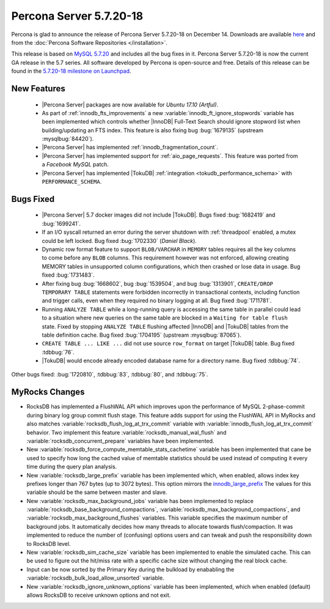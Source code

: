 .. rn:: 5.7.20-18

========================
Percona Server 5.7.20-18
========================

Percona is glad to announce the release of Percona Server 5.7.20-18
on December 14.
Downloads are available `here
<http://www.percona.com/downloads/Percona-Server-5.7/Percona-Server-5.7.20-18/>`_
and from the :doc:`Percona Software Repositories </installation>`.

This release is based on `MySQL 5.7.20
<http://dev.mysql.com/doc/relnotes/mysql/5.7/en/news-5-7-20.html>`_
and includes all the bug fixes in it.
Percona Server 5.7.20-18 is now the current GA release in the 5.7 series.
All software developed by Percona is open-source and free.
Details of this release can be found in the `5.7.20-18 milestone on Launchpad
<https://launchpad.net/percona-server/+milestone/5.7.20-18>`_.


New Features
============

 * |Percona Server| packages are now available for *Ubuntu 17.10 (Artful)*.

 * As part of :ref:`innodb_fts_improvements` a new
   :variable:`innodb_ft_ignore_stopwords` variable has been implemented which
   controls whether |InnoDB| Full-Text Search should ignore stopword list
   when building/updating an FTS index. This feature is also fixing bug
   :bug:`1679135` (upstream :mysqlbug:`84420`).

 * |Percona Server| has implemented :ref:`innodb_fragmentation_count`.

 * |Percona Server| has implemented support for :ref:`aio_page_requests`.
   This feature was ported from a *Facebook MySQL* patch.

 * |Percona Server| has implemented |TokuDB| :ref:`integration
   <tokudb_performance_schema>` with ``PERFORMANCE_SCHEMA``.

Bugs Fixed
==========

 * |Percona Server| 5.7 docker images did not include |TokuDB|. Bugs fixed
   :bug:`1682419` and :bug:`1699241`.

 * If an I/O syscall returned an error during the server shutdown with
   :ref:`threadpool` enabled, a mutex could be left locked. Bug fixed
   :bug:`1702330` (*Daniel Black*).

 * Dynamic row format feature to support ``BLOB/VARCHAR`` in ``MEMORY`` tables
   requires all the key columns to come before any ``BLOB`` columns. This
   requirement however was not enforced, allowing creating MEMORY tables in
   unsupported column configurations, which then crashed or lose data in usage.
   Bug fixed :bug:`1731483`.

 * After fixing bug :bug:`1668602`, bug :bug:`1539504`, and bug :bug:`1313901`,
   ``CREATE/DROP TEMPORARY TABLE`` statements were forbidden incorrectly in
   transactional contexts, including function and trigger calls, even when
   they required no binary logging at all. Bug fixed :bug:`1711781`.

 * Running ``ANALYZE TABLE`` while a long-running query is accessing the same
   table in parallel could lead to a situation where new queries on the same
   table are blocked in a ``Waiting for table flush`` state.
   Fixed by stopping ``ANALYZE TABLE`` flushing affected |InnoDB| and |TokuDB|
   tables from the table definition cache. Bug fixed :bug:`1704195`
   (upstream :mysqlbug:`87065`).

 * ``CREATE TABLE ... LIKE ...`` did not use source ``row_format`` on target
   |TokuDB| table. Bug fixed :tdbbug:`76`.

 * |TokuDB| would encode already encoded database name for a directory name.
   Bug fixed :tdbbug:`74`.

Other bugs fixed: :bug:`1720810`, :tdbbug:`83`, :tdbbug:`80`, and :tdbbug:`75`.

MyRocks Changes
===============

* RocksDB has implemented a FlushWAL API which improves upon the performance of
  MySQL 2-phase-commit during binary log group commit flush stage. This
  feature adds support for using the FlushWAL API in MyRocks and also matches
  :variable:`rocksdb_flush_log_at_trx_commit` variable with
  :variable:`innodb_flush_log_at_trx_commit` behavior. Two implement this
  feature :variable:`rocksdb_manual_wal_flush` and
  :variable:`rocksdb_concurrent_prepare` variables have been implemented.

* New :variable:`rocksdb_force_compute_memtable_stats_cachetime` variable has
  been implemented that cane be used to specify how long the cached value of
  memtable statistics should be used instead of computing it every time during
  the query plan analysis.

* New :variable:`rocksdb_large_prefix` variable has been implemented which,
  when enabled, allows index key prefixes longer than 767 bytes (up to 3072
  bytes). This option mirrors the `innodb_large_prefix
  <https://dev.mysql.com/doc/refman/5.7/en/innodb-parameters.html#sysvar_innodb_large_prefix>`_
  The values for this variable should be the same between master and slave.

* New :variable:`rocksdb_max_background_jobs` variable has been implemented
  to replace :variable:`rocksdb_base_background_compactions`,
  :variable:`rocksdb_max_background_compactions`, and
  :variable:`rocksdb_max_background_flushes` variables. This variable specifies
  the maximum number of background jobs. It automatically decides
  how many threads to allocate towards flush/compaction. It was implemented to
  reduce the number of (confusing) options users and can tweak and push the
  responsibility down to RocksDB level.

* New :variable:`rocksdb_sim_cache_size` variable has been implemented to
  enable the simulated cache. This can be used to figure out the hit/miss rate
  with a specific cache size without changing the real block cache.

* Input can be now sorted by the Primary Key during the bulkload by enababling
  the :variable:`rocksdb_bulk_load_allow_unsorted` variable.

* New :variable:`rocksdb_ignore_unknown_options` variable has been implemented,
  which when enabled (default) allows RocksDB to receive unknown options and
  not exit.
